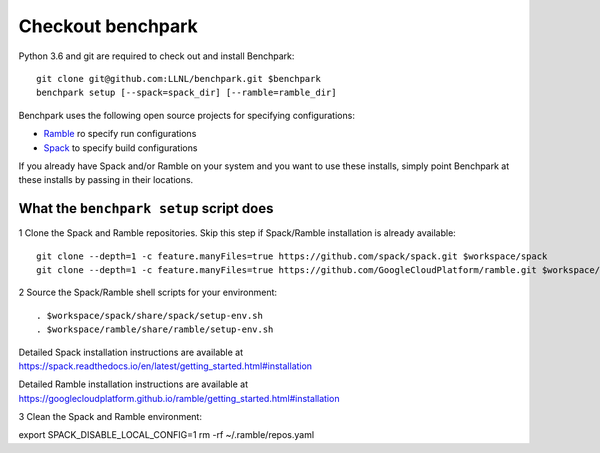 =========
Checkout benchpark
=========

Python 3.6 and git are required to check out and install Benchpark::

  git clone git@github.com:LLNL/benchpark.git $benchpark  
  benchpark setup [--spack=spack_dir] [--ramble=ramble_dir]

Benchpark uses the following open source projects for specifying configurations:

* `Ramble <https://github.com/GoogleCloudPlatform/ramble>`_ ro specify run configurations
* `Spack <https://github.com/spack/spack>`_ to specify build configurations

If you already have Spack and/or Ramble on your system and you want to use these
installs, simply point Benchpark at these installs by passing in their locations.


What the ``benchpark setup`` script does
-----------------------------------------

1 Clone the Spack and Ramble repositories. Skip this step if Spack/Ramble installation is already available::

  git clone --depth=1 -c feature.manyFiles=true https://github.com/spack/spack.git $workspace/spack
  git clone --depth=1 -c feature.manyFiles=true https://github.com/GoogleCloudPlatform/ramble.git $workspace/ramble

2 Source the Spack/Ramble shell scripts for your environment::

  . $workspace/spack/share/spack/setup-env.sh
  . $workspace/ramble/share/ramble/setup-env.sh

Detailed Spack installation instructions are available at 
https://spack.readthedocs.io/en/latest/getting_started.html#installation 

Detailed Ramble installation instructions are available at 
https://googlecloudplatform.github.io/ramble/getting_started.html#installation 

3 Clean the Spack and Ramble environment::

export SPACK_DISABLE_LOCAL_CONFIG=1
rm -rf ~/.ramble/repos.yaml
